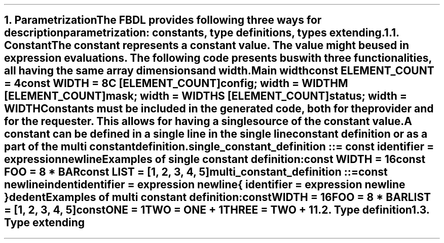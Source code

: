 .bp
.NH
.XN Parametrization
.LP
The FBDL provides following three ways for description parametrization:
.BL
constants,
.BL
type definitions,
.BL
types extending.
.
.NH 2
.XN Constant
.LP
The constant represents a constant value.
The value might be used in expression evaluations.
The following code presents bus with three functionalities, all having the same array dimensions and width.
.QP
\fCMain \f[CB]width\fC
.br
	\f[CB]const \fCELEMENT_COUNT = 4
.br
	\f[CB]const \fCWIDTH = 8
.br
	C [ELEMENT_COUNT]\f[CB]config\fC; width = WIDTH
.br
	M [ELEMENT_COUNT]\f[CB]mask\fC; width = WIDTH
.br
	S [ELEMENT_COUNT]\f[CB]status\fC; width = WIDTH
.LP
Constants must be included in the generated code, both for the provider and for the requester.
This allows for having a single source of the constant value.
.LP
A constant can be defined in a single line in the single line constant definition or as a part of the multi constant definition.
\fC single_constant_definition ::= \f[CB]const\fC identifier \f[CB]=\fC expression newline
.LP
Examples of single constant definition:
.QP
\f[CB]const\fC WIDTH = 16
.br
\f[CB]const\fC FOO = 8 * BAR
.br
\f[CB]const\fC LIST = [1, 2, 3, 4, 5]
.LP
\fCmulti_constant_definition ::=
.br
	\f[CB]const\fC newline
.br
	indent
.br
	identifier \f[CB]=\fC expression newline
.br
	{ identifier \f[CB]=\fC expression newline }
.br
	dedent
.LP
Examples of multi constant definition:
.QP
\f[CB]const\fC
.br
	WIDTH = 16
.br
	FOO = 8 * BAR
.br
	LIST = [1, 2, 3, 4, 5]
.br
\f[CB]const\fC
.br
	ONE = 1
.br
	TWO = ONE + 1
.br
	THREE = TWO + 1
.
.NH 2
.XN Type definition
.
.NH 2
.XN Type extending
